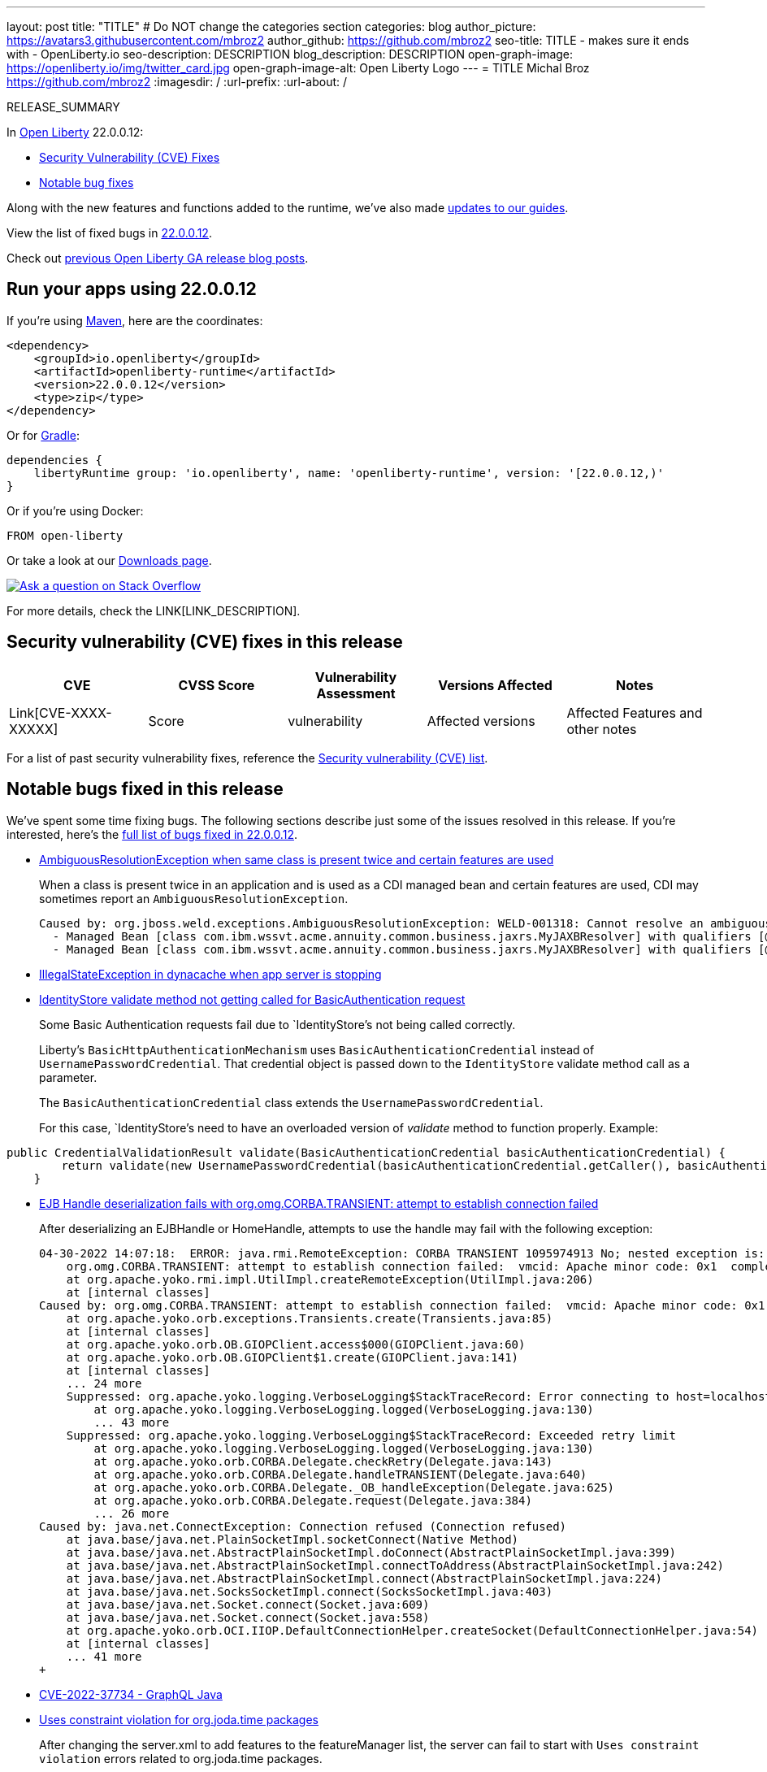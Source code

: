 ---
layout: post
title: "TITLE"
# Do NOT change the categories section
categories: blog
author_picture: https://avatars3.githubusercontent.com/mbroz2
author_github: https://github.com/mbroz2
seo-title: TITLE - makes sure it ends with - OpenLiberty.io
seo-description: DESCRIPTION
blog_description: DESCRIPTION
open-graph-image: https://openliberty.io/img/twitter_card.jpg
open-graph-image-alt: Open Liberty Logo
---
= TITLE
Michal Broz <https://github.com/mbroz2>
:imagesdir: /
:url-prefix:
:url-about: /
//Blank line here is necessary before starting the body of the post.

// // // // // // // //
// In the preceding section:
// Do not insert any blank lines between any of the lines.
// Do not remove or edit the variables on the lines beneath the author name.
//
// "open-graph-image" is set to OL logo. Whenever possible update this to a more appropriate/specific image (For example if present a image that is being used in the post). However, it
// can be left empty which will set it to the default
//
// "open-graph-image-alt" is a description of what is in the image (not a caption). When changing "open-graph-image" to
// a custom picture, you must provide a custom string for "open-graph-image-alt".
//
// Replace TITLE with the blog post title eg: MicroProfile 3.3 is now available on Open Liberty 20.0.0.4
// Replace mbroz2 with your GitHub username eg: lauracowen
// Replace DESCRIPTION with a short summary (~60 words) of the release (a more succinct version of the first paragraph of the post).
// Replace Michal Broz with your name as you'd like it to be displayed, eg: Laura Cowen
//
// Example post: 2020-04-09-microprofile-3-3-open-liberty-20004.adoc
//
// If adding image into the post add :
// -------------------------
// [.img_border_light]
// image::img/blog/FILE_NAME[IMAGE CAPTION ,width=70%,align="center"]
// -------------------------
// "[.img_border_light]" = This adds a faint grey border around the image to make its edges sharper. Use it around screenshots but not           
// around diagrams. Then double check how it looks.
// There is also a "[.img_border_dark]" class which tends to work best with screenshots that are taken on dark
// backgrounds.
// Change "FILE_NAME" to the name of the image file. Also make sure to put the image into the right folder which is: img/blog
// change the "IMAGE CAPTION" to a couple words of what the image is
// // // // // // // //

RELEASE_SUMMARY

// // // // // // // //
// In the preceding section:
// Leave any instances of `tag::xxxx[]` or `end:xxxx[]` as they are.
//
// Replace RELEASE_SUMMARY with a short paragraph that summarises the release. Start with the lead feature but also summarise what else is new in the release. You will agree which will be the lead feature with the reviewers so you can just leave a placeholder here until after the initial review.
// // // // // // // //

// // // // // // // //
// Replace the following throughout the document:
//   Replace 22.0.0.12 with the version number of Open Liberty, eg: 22.0.0.2
//   Replace 220012 with the version number of Open Liberty wihtout the periods, eg: 22002
// // // // // // // //

In link:{url-about}[Open Liberty] 22.0.0.12:


* <<CVEs, Security Vulnerability (CVE) Fixes>>
* <<bugs, Notable bug fixes>>


// // // // // // // //
// If there were updates to guides since last release, keep the following, otherwise remove section.
// // // // // // // //
Along with the new features and functions added to the runtime, we’ve also made <<guides, updates to our guides>>.

// // // // // // // //
// In the preceding section:
// Replace the TAG_X with a short label for the feature in lower-case, eg: mp3
// Replace the FEATURE_1_HEADING with heading the feature section, eg: MicroProfile 3.3
// Where the updates are grouped as sub-headings under a single heading 
//   (eg all the features in a MicroProfile release), provide sub-entries in the list; 
//   eg replace SUB_TAG_1 with mpr, and SUB_FEATURE_1_HEADING with 
//   Easily determine HTTP headers on outgoing requests (MicroProfile Rest Client 1.4)
// // // // // // // //

View the list of fixed bugs in link:https://github.com/OpenLiberty/open-liberty/issues?q=label%3Arelease%3A220012+label%3A%22release+bug%22[22.0.0.12].

Check out link:{url-prefix}/blog/?search=release&search!=beta[previous Open Liberty GA release blog posts].


[#run]

// // // // // // // //
// LINKS
//
// OpenLiberty.io site links:
// link:{url-prefix}/guides/maven-intro.html[Maven]
// 
// Off-site links:
//link:https://openapi-generator.tech/docs/installation#jar[Download Instructions]
//
// IMAGES
//
// Place images in ./img/blog/
// Use the syntax:
// image::/img/blog/log4j-rhocp-diagrams/current-problem.png[Logging problem diagram,width=70%,align="center"]
// // // // // // // //

== Run your apps using 22.0.0.12

If you're using link:{url-prefix}/guides/maven-intro.html[Maven], here are the coordinates:

[source,xml]
----
<dependency>
    <groupId>io.openliberty</groupId>
    <artifactId>openliberty-runtime</artifactId>
    <version>22.0.0.12</version>
    <type>zip</type>
</dependency>
----

Or for link:{url-prefix}/guides/gradle-intro.html[Gradle]:

[source,gradle]
----
dependencies {
    libertyRuntime group: 'io.openliberty', name: 'openliberty-runtime', version: '[22.0.0.12,)'
}
----

Or if you're using Docker:

[source]
----
FROM open-liberty
----

Or take a look at our link:{url-prefix}/downloads/[Downloads page].

[link=https://stackoverflow.com/tags/open-liberty]
image::img/blog/blog_btn_stack.svg[Ask a question on Stack Overflow, align="center"]



For more details, check the LINK[LINK_DESCRIPTION].

// // // // // // // //
// In the preceding section:
// Replace TAG_X/SUB_TAG_X with the given tag of your secton from the contents list
// Replace SUB_FEATURE_TITLE/FEATURE_X_TITLE with the given title from the contents list 
// Replace FEATURE with the feature name for the server.xml file e.g. mpHealth-1.4
// Replace LINK with the link for extra information given for the feature
// Replace LINK_DESCRIPTION with a readable description of the information
// // // // // // // //

[#CVEs]
== Security vulnerability (CVE) fixes in this release
[cols="5*"]
|===
|CVE |CVSS Score |Vulnerability Assessment |Versions Affected |Notes

|Link[CVE-XXXX-XXXXX]
|Score
|vulnerability
|Affected versions
|Affected Features and other notes
|===
// // // // // // // //
// In the preceding section:
// If there were any CVEs addressed in this release, fill out the table.  For the information, reference https://github.com/OpenLiberty/docs/blob/draft/modules/ROOT/pages/security-vulnerabilities.adoc.  If it has not been updated for this release, reach out to Kristen Clarke or Michal Broz.
// Note: When linking to features, use the 
// `link:{url-prefix}/docs/latest/reference/feature/someFeature-1.0.html[Some Feature 1.0]` format and 
// NOT what security-vulnerabilities.adoc does (feature:someFeature-1.0[])
//
// If there are no CVEs fixed in this release, replace the table with: 
// "There are no security vulnerability fixes in Open Liberty [22.0.0.12]."
// // // // // // // //
For a list of past security vulnerability fixes, reference the link:{url-prefix}/docs/latest/security-vulnerabilities.html[Security vulnerability (CVE) list].


[#bugs]
== Notable bugs fixed in this release


We’ve spent some time fixing bugs. The following sections describe just some of the issues resolved in this release. If you’re interested, here’s the  link:https://github.com/OpenLiberty/open-liberty/issues?q=label%3Arelease%3A220012+label%3A%22release+bug%22[full list of bugs fixed in 22.0.0.12].

* link:https://github.com/OpenLiberty/open-liberty/issues/23252[AmbiguousResolutionException when same class is present twice and certain features are used]
+
When a class is present twice in an application and is used as a CDI managed bean and certain features are used, CDI may sometimes report an `AmbiguousResolutionException`.
+
```
Caused by: org.jboss.weld.exceptions.AmbiguousResolutionException: WELD-001318: Cannot resolve an ambiguous dependency between: 
  - Managed Bean [class com.ibm.wssvt.acme.annuity.common.business.jaxrs.MyJAXBResolver] with qualifiers [@Any @Default],
  - Managed Bean [class com.ibm.wssvt.acme.annuity.common.business.jaxrs.MyJAXBResolver] with qualifiers [@Any @Default]
```

* link:https://github.com/OpenLiberty/open-liberty/issues/23225[IllegalStateException in dynacache when app server is stopping]
+

* link:https://github.com/OpenLiberty/open-liberty/issues/23186[IdentityStore validate method not getting called for BasicAuthentication request]
+
Some Basic Authentication requests fail due to `IdentityStore`'s not being called correctly.
+
Liberty's `BasicHttpAuthenticationMechanism` uses `BasicAuthenticationCredential` instead of `UsernamePasswordCredential`. That credential object is passed down to the `IdentityStore` validate method call as a parameter.
+
The `BasicAuthenticationCredential` class extends the `UsernamePasswordCredential`.
+
For this case, `IdentityStore`'s need to have an overloaded version of _validate_ method to function properly.   
Example:
```
public CredentialValidationResult validate(BasicAuthenticationCredential basicAuthenticationCredential) {
        return validate(new UsernamePasswordCredential(basicAuthenticationCredential.getCaller(), basicAuthenticationCredential.getPasswordAsString()));
    }
```  

* link:https://github.com/OpenLiberty/open-liberty/issues/23183[EJB Handle deserialization fails with org.omg.CORBA.TRANSIENT: attempt to establish connection failed]
+
After deserializing an EJBHandle or HomeHandle, attempts to use the handle may fail with the following exception:
+
```
04-30-2022 14:07:18:  ERROR: java.rmi.RemoteException: CORBA TRANSIENT 1095974913 No; nested exception is:
    org.omg.CORBA.TRANSIENT: attempt to establish connection failed:  vmcid: Apache minor code: 0x1  completed: No
    at org.apache.yoko.rmi.impl.UtilImpl.createRemoteException(UtilImpl.java:206)
    at [internal classes]
Caused by: org.omg.CORBA.TRANSIENT: attempt to establish connection failed:  vmcid: Apache minor code: 0x1  completed: No
    at org.apache.yoko.orb.exceptions.Transients.create(Transients.java:85)
    at [internal classes]
    at org.apache.yoko.orb.OB.GIOPClient.access$000(GIOPClient.java:60)
    at org.apache.yoko.orb.OB.GIOPClient$1.create(GIOPClient.java:141)
    at [internal classes]
    ... 24 more
    Suppressed: org.apache.yoko.logging.VerboseLogging$StackTraceRecord: Error connecting to host=localhost, port=0
        at org.apache.yoko.logging.VerboseLogging.logged(VerboseLogging.java:130)
        ... 43 more
    Suppressed: org.apache.yoko.logging.VerboseLogging$StackTraceRecord: Exceeded retry limit
        at org.apache.yoko.logging.VerboseLogging.logged(VerboseLogging.java:130)
        at org.apache.yoko.orb.CORBA.Delegate.checkRetry(Delegate.java:143)
        at org.apache.yoko.orb.CORBA.Delegate.handleTRANSIENT(Delegate.java:640)
        at org.apache.yoko.orb.CORBA.Delegate._OB_handleException(Delegate.java:625)
        at org.apache.yoko.orb.CORBA.Delegate.request(Delegate.java:384)
        ... 26 more
Caused by: java.net.ConnectException: Connection refused (Connection refused)
    at java.base/java.net.PlainSocketImpl.socketConnect(Native Method)
    at java.base/java.net.AbstractPlainSocketImpl.doConnect(AbstractPlainSocketImpl.java:399)
    at java.base/java.net.AbstractPlainSocketImpl.connectToAddress(AbstractPlainSocketImpl.java:242)
    at java.base/java.net.AbstractPlainSocketImpl.connect(AbstractPlainSocketImpl.java:224)
    at java.base/java.net.SocksSocketImpl.connect(SocksSocketImpl.java:403)
    at java.base/java.net.Socket.connect(Socket.java:609)
    at java.base/java.net.Socket.connect(Socket.java:558)
    at org.apache.yoko.orb.OCI.IIOP.DefaultConnectionHelper.createSocket(DefaultConnectionHelper.java:54)
    at [internal classes]
    ... 41 more
+
```

* link:https://github.com/OpenLiberty/open-liberty/issues/23128[CVE-2022-37734 - GraphQL Java]
+

* link:https://github.com/OpenLiberty/open-liberty/issues/23059[Uses constraint violation for org.joda.time packages]
+
After changing the server.xml to add features to the featureManager list, the server can fail to start with `Uses constraint violation` errors related to org.joda.time packages.
+
[10/21/22, 11:20:47:823 CDT] 00000021 30-com.ibm.ws.org.apache.wss4j.ws.security.web.2.3.0.jakarta E CWWKE0702E: Could not resolve module: com.ibm.ws.org.apache.wss4j.ws.security.web.2.3.0.jakarta [330]
  Unresolved requirement: Import-Package: org.apache.wss4j.dom.engine; version="[2.3.0,3.0.0)"
    -> Export-Package: org.apache.wss4j.dom.engine; bundle-symbolic-name="com.ibm.ws.org.apache.wss4j.ws.security.dom.2.3.0.jakarta"; bundle-version="1.0.70.202210111310"; version="2.3.0"; uses:="javax.security.auth.callback,javax.xml.datatype,javax.xml.namespace,org.apache.wss4j.common.crypto,org.apache.wss4j.common.ext,org.apache.wss4j.common.saml,org.apache.wss4j.common.token,org.apache.wss4j.common.util,org.apache.wss4j.dom,org.apache.wss4j.dom.action,org.apache.wss4j.dom.callback,org.apache.wss4j.dom.handler,org.apache.wss4j.dom.message.token,org.apache.wss4j.dom.processor,org.apache.wss4j.dom.validate,org.w3c.dom"
       com.ibm.ws.org.apache.wss4j.ws.security.dom.2.3.0.jakarta [327]
  Bundle was not resolved because of a uses constraint violation.
  org.apache.felix.resolver.reason.ReasonException: Uses constraint violation. Unable to resolve resource com.ibm.ws.org.apache.wss4j.ws.security.dom.2.3.0.jakarta [osgi.identity; osgi.identity="com.ibm.ws.org.apache.wss4j.ws.security.dom.2.3.0.jakarta"; type="osgi.bundle"; version:Version="1.0.70.202210111310"] because it is exposed to package 'org.joda.time' from resources com.ibm.ws.org.joda.time.2.9.9 [osgi.identity; osgi.identity="com.ibm.ws.org.joda.time.2.9.9"; type="osgi.bundle"; version:Version="1.0.70.202210111212"] and com.ibm.ws.org.joda.time.1.6.2 [osgi.identity; type="osgi.bundle"; version:Version="1.0.70.202210111212"; osgi.identity="com.ibm.ws.org.joda.time.1.6.2"] via two dependency chains.
+
Chain 1:
  com.ibm.ws.org.apache.wss4j.ws.security.dom.2.3.0.jakarta [osgi.identity; osgi.identity="com.ibm.ws.org.apache.wss4j.ws.security.dom.2.3.0.jakarta"; type="osgi.bundle"; version:Version="1.0.70.202210111310"]
    import: (&(osgi.wiring.package=org.joda.time)(&(version>=2.9.0)(!(version>=3.0.0))))
     |
    export: osgi.wiring.package: org.joda.time
  com.ibm.ws.org.joda.time.2.9.9 [osgi.identity; osgi.identity="com.ibm.ws.org.joda.time.2.9.9"; type="osgi.bundle"; version:Version="1.0.70.202210111212"]
+
Chain 2:
  com.ibm.ws.org.apache.wss4j.ws.security.dom.2.3.0.jakarta [osgi.identity; osgi.identity="com.ibm.ws.org.apache.wss4j.ws.security.dom.2.3.0.jakarta"; type="osgi.bundle"; version:Version="1.0.70.202210111310"]
    import: (&(osgi.wiring.package=org.apache.wss4j.common.principal)(&(version>=2.3.0)(!(version>=3.0.0))))
     |
    export: osgi.wiring.package=org.apache.wss4j.common.principal; uses:=org.joda.time
  com.ibm.ws.org.apache.wss4j.ws.security.common.2.3.0.jakarta [osgi.identity; osgi.identity="com.ibm.ws.org.apache.wss4j.ws.security.common.2.3.0.jakarta"; type="osgi.bundle"; version:Version="1.0.71.202210211116"]
    import: (osgi.wiring.package=org.joda.time)
     |
    export: osgi.wiring.package: org.joda.time
  com.ibm.ws.org.joda.time.1.6.2 [osgi.identity; type="osgi.bundle"; version:Version="1.0.70.202210111212"; osgi.identity="com.ibm.ws.org.joda.time.1.6.2"]

* link:https://github.com/OpenLiberty/open-liberty/issues/23031[Failed to parse Created TimeStamp in UsernameTokenValidator]
+

* link:https://github.com/OpenLiberty/open-liberty/issues/23017[MP Reactive Messaging: NullPointerException during Kafka partition rebalance]
+

During partition reassignment, it's possible for the Kafka connector for MicroProfile Reactive Messaging to not update its internal state correctly, resulting in it stopping receiving messages and a `NullPointerException` being logged.
+
The following log messages may be seen:
```
java.lang.NullPointerException
	at com.ibm.ws.microprofile.reactive.messaging.kafka.KafkaInput.lambda$wrapInMessageStream$10(KafkaInput.java:274)
	at com.ibm.ws.microprofile.reactive.messaging.kafka.KafkaInput$$Lambda$476/0x00000000c2be7230.test(Unknown Source)
	at io.smallrye.reactive.streams.stages.FilterStageFactory$$Lambda$481/0x00000000c3268d30.test(Unknown Source)
```
+
```
User provided listener com.ibm.ws.microprofile.reactive.messaging.kafka.adapter.impl.ConsumerRebalanceListenerImpl failed on invocation of onPartitionsRevoked for partitions [live-partition-test-in-0]
java.lang.NullPointerException
	at com.ibm.ws.microprofile.reactive.messaging.kafka.KafkaInput.onPartitionsRevoked(KafkaInput.java:346)
	at com.ibm.ws.microprofile.reactive.messaging.kafka.adapter.impl.ConsumerRebalanceListenerImpl.onPartitionsRevoked(ConsumerRebalanceListenerImpl.java:55)
	at org.apache.kafka.clients.consumer.internals.ConsumerCoordinator.invokePartitionsRevoked(ConsumerCoordinator.java:315)
```

* link:https://github.com/OpenLiberty/open-liberty/issues/22965[Generating ssl key for FilterServer, when running FilterConfigTest takes too long]
+

* link:https://github.com/OpenLiberty/open-liberty/issues/22963[com.ibm.ws.jpa.container.v21.cdi lacks a package-info.java file]
+

* link:https://github.com/OpenLiberty/open-liberty/issues/22933[MP JWT 1.2 and 2.0 TCKs won't run at 22.0.0.11]
+
The entire MP JWT 1.2 and 2.0 TCKs were disabled in https://github.com/OpenLiberty/open-liberty/pull/22745 for Java 19+
+
The preferred way to handle this is to just disable the individual TCK test that fails in Java 19+.

* link:https://github.com/OpenLiberty/open-liberty/issues/22918[Intermittent NPE at com.ibm.ws.security.javaeesec.cdi.extensions.HttpAuthenticationMechanismsTracker.getAuthMechs(HttpAuthenticationMechanismsTracker.java:186)]
+
The following NPE is produced intermittently, failing to start the application,
+
[ERROR   ] CWWKZ0002E: An exception occurred while starting the application microProfileLoginConfig_MultiLayer_NotInWebXml_MpJwtInApp. The exception message was: com.ibm.ws.container.service.state.StateChangeException: org.jboss.weld.exceptions.DefinitionException: Exception List with 1 exceptions:
Exception 0 :
java.lang.NullPointerException
at com.ibm.ws.security.javaeesec.cdi.extensions.HttpAuthenticationMechanismsTracker.getAuthMechs(HttpAuthenticationMechanismsTracker.java:186)
at com.ibm.ws.security.javaeesec.cdi.extensions.JavaEESecCDIExtension.verifyConfiguration(JavaEESecCDIExtension.java:832)
at com.ibm.ws.security.javaeesec.cdi.extensions.JavaEESecCDIExtension.afterBeanDiscovery(JavaEESecCDIExtension.java:206)
at java.base/jdk.internal.reflect.NativeMethodAccessorImpl.invoke0(Native Method)
at java.base/jdk.internal.reflect.NativeMethodAccessorImpl.invoke(NativeMethodAccessorImpl.java:62)
at java.base/jdk.internal.reflect.DelegatingMethodAccessorImpl.invoke(DelegatingMethodAccessorImpl.java:43)
at java.base/java.lang.reflect.Method.invoke(Method.java:566)
at org.jboss.weld.injection.StaticMethodInjectionPoint.invoke(StaticMethodInjectionPoint.java:95)
at org.jboss.weld.injection.MethodInvocationStrategy$SpecialParamPlusBeanManagerStrategy.invoke(MethodInvocationStrategy.java:187)
at org.jboss.weld.event.ObserverMethodImpl.sendEvent(ObserverMethodImpl.java:330)
at org.jboss.weld.event.ExtensionObserverMethodImpl.sendEvent(ExtensionObserverMethodImpl.java:123)
at org.jboss.weld.event.ObserverMethodImpl.sendEvent(ObserverMethodImpl.java:308)
at org.jboss.weld.event.ObserverMethodImpl.notify(ObserverMethodImpl.java:286)
at javax.enterprise.inject.spi.ObserverMethod.notify(ObserverMethod.java:124)
at org.jboss.weld.util.Observers.notify(Observers.java:166)
at org.jboss.weld.event.ObserverNotifier.notifySyncObservers(ObserverNotifier.java:285)
at org.jboss.weld.event.ObserverNotifier.notify(ObserverNotifier.java:273)
at org.jboss.weld.event.ObserverNotifier.fireEvent(ObserverNotifier.java:177)
at org.jboss.weld.event.ObserverNotifier.fireEvent(ObserverNotifier.java:171)
at org.jboss.weld.bootstrap.events.AbstractContainerEvent.fire(AbstractContainerEvent.java:53)
at org.jboss.weld.bootstrap.events.AbstractDefinitionContainerEvent.fire(AbstractDefinitionContainerEvent.java:44)
at org.jboss.weld.bootstrap.events.AfterBeanDiscoveryImpl.fire(AfterBeanDiscoveryImpl.java:75)
at org.jboss.weld.bootstrap.WeldStartup.deployBeans(WeldStartup.java:467)
at org.jboss.weld.bootstrap.WeldBootstrap.deployBeans(WeldBootstrap.java:86)
at com.ibm.ws.cdi.impl.CDIContainerImpl.startInitialization(CDIContainerImpl.java:177)
at com.ibm.ws.cdi.liberty.CDIRuntimeImpl.applicationStarting(CDIRuntimeImpl.java:488)
at com.ibm.ws.container.service.state.internal.ApplicationStateManager.fireStarting(ApplicationStateManager.java:51)
at com.ibm.ws.container.service.state.internal.StateChangeServiceImpl.fireApplicationStarting(StateChangeServiceImpl.java:50)
at com.ibm.ws.app.manager.module.internal.SimpleDeployedAppInfoBase.preDeployApp(SimpleDeployedAppInfoBase.java:547)
at com.ibm.ws.app.manager.module.internal.SimpleDeployedAppInfoBase.installApp(SimpleDeployedAppInfoBase.java:508)
at com.ibm.ws.app.manager.module.internal.DeployedAppInfoBase.deployApp(DeployedAppInfoBase.java:349)
at com.ibm.ws.app.manager.war.internal.WARApplicationHandlerImpl.install(WARApplicationHandlerImpl.java:65)
at com.ibm.ws.app.manager.internal.statemachine.StartAction.execute(StartAction.java:161)
at com.ibm.ws.app.manager.internal.statemachine.ApplicationStateMachineImpl.enterState(ApplicationStateMachineImpl.java:1357)
at com.ibm.ws.app.manager.internal.statemachine.ApplicationStateMachineImpl.run(ApplicationStateMachineImpl.java:901)
at com.ibm.ws.threading.internal.ExecutorServiceImpl$RunnableWrapper.run(ExecutorServiceImpl.java:245)
at java.base/java.util.concurrent.ThreadPoolExecutor.runWorker(ThreadPoolExecutor.java:1128)
at java.base/java.util.concurrent.ThreadPoolExecutor$Worker.run(ThreadPoolExecutor.java:628)
at java.base/java.lang.Thread.run(Thread.java:866)
+

* link:https://github.com/OpenLiberty/open-liberty/issues/22909[MDB class Java heap leak on application stop]
+
There is a reference from the Liberty message-driven bean (MDB) code to the application's MDB class through a pool that does not appear to be cleaned on application stop.  See the following reference chain:
+
```
'- enterpriseBeanClass com.ibm.ejs.container.MessageEndpointFactoryImpl @ 0x8d630f50
   '- ivMessageEnpointHandlerFactory com.ibm.ws.ejbcontainer.mdb.MessageEndpointHandlerPool @ 0x8d6307c8
      '- discardStrategy com.ibm.ws.ejbcontainer.util.PoolImplThreadSafe @ 0x8d6301e0
         '- [3] java.lang.Object[10] @ 0x8677de20
            '- elementData java.util.ArrayList @ 0x817b8f10
               '- pools com.ibm.ws.ejbcontainer.util.PoolManagerImpl @ 0x817b8ee8
                  '- poolManager com.ibm.ejs.container.EJSContainer @ 0x80f024e0
```

* link:https://github.com/OpenLiberty/open-liberty/issues/22865[Datasource changes are not propagating to JPA during dynamic config update]
+

* link:https://github.com/OpenLiberty/open-liberty/issues/22771[In SIP headers, need to handle encoded values (%xx) while not causing error on valid Tag formats ending with % ]
+
Currently in tWAS a SIP header can contain both encoded values (%xx) and Tags that end with %.  Liberty current supports the Tag format, but does not encode URI values in headers. 
+

* link:https://github.com/OpenLiberty/open-liberty/issues/21808[Provide a way for Custom User Registries to use the uniqueId instead of the securityName]
+


// // // // // // // //
// In the preceding section:
// For this section ask either Michal Broz or Tom Evans or the #openliberty-release-blog channel for Notable bug fixes in this release.
// Present them as a list in the order as provided, linking to the issue and providing a short description of the bug and the resolution.
// If the issue on Github is missing any information, leave a comment in the issue along the lines of:
// "@[issue_owner(s)] please update the description of this `relesae bug` using the [bug report template](https://github.com/OpenLiberty/open-liberty/issues/new?assignees=&labels=release+bug&template=bug_report.md&title=)" 
// Feel free to message the owner(s) directly as well, especially if no action has been taken by them.
// For inspiration about how to write this section look at previous blogs e.g- 20.0.0.10 or 21.0.0.12 (https://openliberty.io/blog/2021/11/26/jakarta-ee-9.1.html#bugs)
// // // // // // // //


// // // // // // // //
// If there were updates to guides since last release, keep the following, otherwise remove section.
// Check with Gilbert Kwan, otherwise Michal Broz or YK Chang
// // // // // // // //
[#guides]
== New and updated guides since the previous release
As Open Liberty features and functionality continue to grow, we continue to add link:https://openliberty.io/guides/?search=new&key=tag[new guides to openliberty.io] on those topics to make their adoption as easy as possible.  Existing guides also receive updates in order to address any reported bugs/issues, keep their content current, and expand what their topic covers.

// // // // // // // //
// In the following section, list any new guides, or changes/updates to existing guides.  
// The following is an example of how the list can be structured (similar to the bugs section):
// * link:{url-prefix}/guides/[new/updated guide].html[Guide Title]
//  ** Description of the guide or the changes made to the guide.
// // // // // // // //


== Get Open Liberty 22.0.0.12 now

Available through <<run,Maven, Gradle, Docker, and as a downloadable archive>>.
